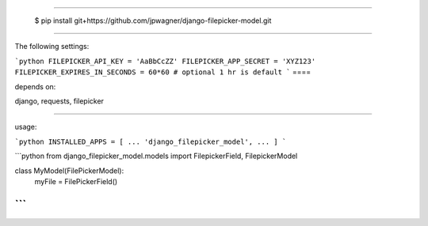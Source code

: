 ====

    $ pip install git+https://github.com/jpwagner/django-filepicker-model.git

====

The following settings:

```python
FILEPICKER_API_KEY = 'AaBbCcZZ'
FILEPICKER_APP_SECRET = 'XYZ123'
FILEPICKER_EXPIRES_IN_SECONDS = 60*60 # optional 1 hr is default
```
====

depends on:

django, requests, filepicker

====

usage:

```python
INSTALLED_APPS = [
...
'django_filepicker_model',
...
]
```


```python
from django_filepicker_model.models import FilepickerField, FilepickerModel

class MyModel(FilePickerModel):
	myFile = FilePickerField()
```
====
